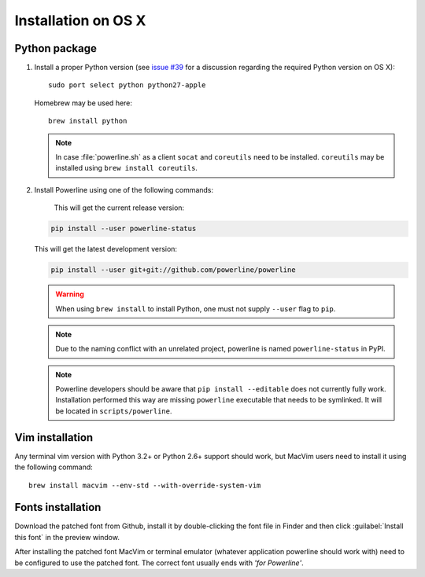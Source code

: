 ********************
Installation on OS X
********************

Python package
==============

1. Install a proper Python version (see `issue #39 
   <https://github.com/powerline/powerline/issues/39>`_ for a discussion 
   regarding the required Python version on OS X)::

       sudo port select python python27-apple

   Homebrew may be used here::

       brew install python

   .. note::
      In case :file:`powerline.sh` as a client ``socat`` and ``coreutils`` need 
      to be installed. ``coreutils`` may be installed using ``brew install 
      coreutils``.

2. Install Powerline using one of the following commands:

    This will get the current release version:

   .. code-block:: sh

       pip install --user powerline-status

   This will get the latest development version:

   .. code-block:: sh

       pip install --user git+git://github.com/powerline/powerline

   .. warning::
      When using ``brew install`` to install Python, one must not supply
      ``--user`` flag to ``pip``.

   .. note::
      Due to the naming conflict with an unrelated project, powerline is named 
      ``powerline-status`` in PyPI.

   .. note::
      Powerline developers should be aware that ``pip install --editable`` does 
      not currently fully work. Installation performed this way are missing 
      ``powerline`` executable that needs to be symlinked. It will be located in 
      ``scripts/powerline``.

Vim installation
================

Any terminal vim version with Python 3.2+ or Python 2.6+ support should work, 
but MacVim users need to install it using the following command::

    brew install macvim --env-std --with-override-system-vim

Fonts installation
==================

Download the patched font from Github, install it by double-clicking the font file in Finder and then 
click :guilabel:`Install this font` in the preview window.

After installing the patched font MacVim or terminal emulator (whatever 
application powerline should work with) need to be configured to use the patched 
font. The correct font usually ends with *'for Powerline'*.

